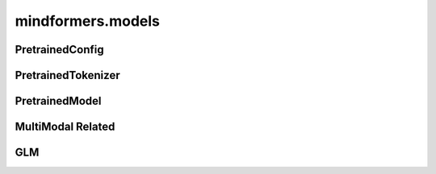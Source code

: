 mindformers.models
======================

PretrainedConfig
----------------------

.. autosummary::
    :toctree: models
    :nosignatures:
    :template: classtemplate.rst

    mindformers.models.PretrainedConfig

PretrainedTokenizer
----------------------

.. autosummary::
    :toctree: models
    :nosignatures:
    :template: classtemplate.rst

    mindformers.models.PreTrainedTokenizer
    mindformers.models.PreTrainedTokenizerFast

PretrainedModel
----------------------

.. autosummary::
    :toctree: models
    :nosignatures:
    :template: classtemplate.rst

    mindformers.models.PreTrainedModel
    mindformers.models.llama.LlamaForCausalLM

MultiModal Related
----------------------

.. autosummary::
    :toctree: models
    :nosignatures:
    :template: classtemplate.rst

    mindformers.models.multi_modal.ModalContentTransformTemplate

GLM
---------------------

.. mscnautosummary::
    :toctree: models
    :nosignatures:
    :template: classtemplate.rst

    mindformers.models.glm2.ChatGLM2Config
    mindformers.models.glm2.ChatGLM2ForConditionalGeneration
    mindformers.models.glm2.ChatGLM3Tokenizer
    mindformers.models.glm2.ChatGLM4Tokenizer
